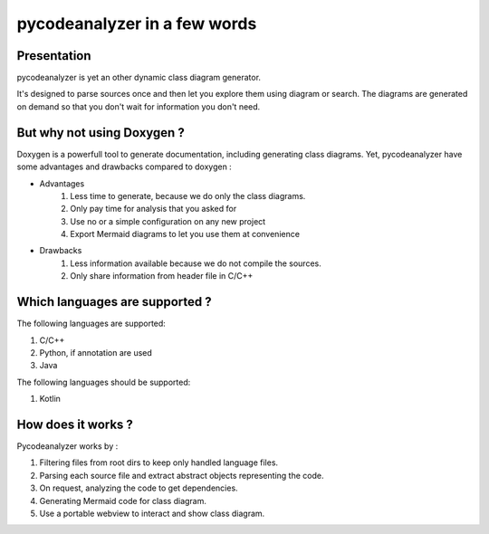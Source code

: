 pycodeanalyzer in a few words
=============================

Presentation
------------

pycodeanalyzer is yet an other dynamic class diagram generator.


It's designed to parse sources once and then let you explore them using diagram or search.
The diagrams are generated on demand so that you don't wait for information you don't need.


But why not using Doxygen ?
---------------------------

Doxygen is a powerfull tool to generate documentation, including generating class diagrams.
Yet, pycodeanalyzer have some advantages and drawbacks compared to doxygen :

* Advantages
    #. Less time to generate, because we do only the class diagrams.
    #. Only pay time for analysis that you asked for
    #. Use no or a simple configuration on any new project
    #. Export Mermaid diagrams to let you use them at convenience
* Drawbacks
    #. Less information available because we do not compile the sources.
    #. Only share information from header file in C/C++

Which languages are supported ?
-------------------------------

The following languages are supported:

#. C/C++
#. Python, if annotation are used
#. Java

The following languages should be supported:

#. Kotlin

How does it works ?
-----------------

Pycodeanalyzer works by :

#. Filtering files from root dirs to keep only handled language files.
#. Parsing each source file and extract abstract objects representing the code.
#. On request, analyzing the code to get dependencies.
#. Generating Mermaid code for class diagram.
#. Use a portable webview to interact and show class diagram.
